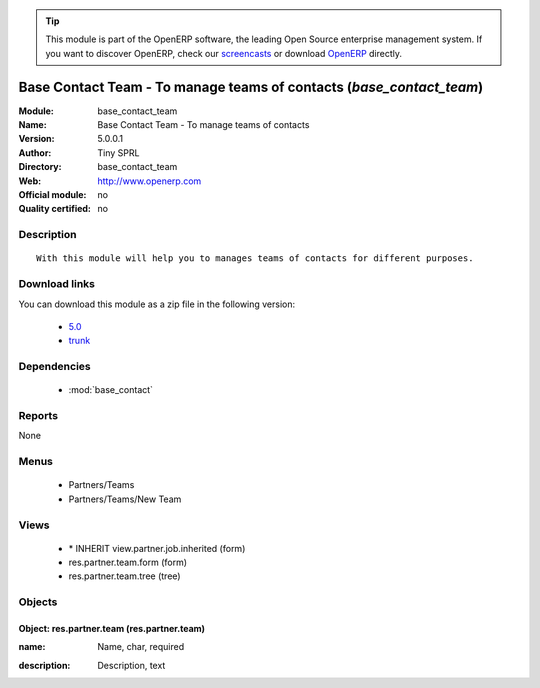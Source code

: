 
.. i18n: .. module:: base_contact_team
.. i18n:     :synopsis: Base Contact Team - To manage teams of contacts 
.. i18n:     :noindex:
.. i18n: .. 
..

.. module:: base_contact_team
    :synopsis: Base Contact Team - To manage teams of contacts 
    :noindex:
.. 

.. i18n: .. raw:: html
.. i18n: 
.. i18n:       <br />
.. i18n:     <link rel="stylesheet" href="../_static/hide_objects_in_sidebar.css" type="text/css" />
..

.. raw:: html

      <br />
    <link rel="stylesheet" href="../_static/hide_objects_in_sidebar.css" type="text/css" />

.. i18n: .. tip:: This module is part of the OpenERP software, the leading Open Source 
.. i18n:   enterprise management system. If you want to discover OpenERP, check our 
.. i18n:   `screencasts <http://openerp.tv>`_ or download 
.. i18n:   `OpenERP <http://openerp.com>`_ directly.
..

.. tip:: This module is part of the OpenERP software, the leading Open Source 
  enterprise management system. If you want to discover OpenERP, check our 
  `screencasts <http://openerp.tv>`_ or download 
  `OpenERP <http://openerp.com>`_ directly.

.. i18n: .. raw:: html
.. i18n: 
.. i18n:     <div class="js-kit-rating" title="" permalink="" standalone="yes" path="/base_contact_team"></div>
.. i18n:     <script src="http://js-kit.com/ratings.js"></script>
..

.. raw:: html

    <div class="js-kit-rating" title="" permalink="" standalone="yes" path="/base_contact_team"></div>
    <script src="http://js-kit.com/ratings.js"></script>

.. i18n: Base Contact Team - To manage teams of contacts (*base_contact_team*)
.. i18n: =====================================================================
.. i18n: :Module: base_contact_team
.. i18n: :Name: Base Contact Team - To manage teams of contacts
.. i18n: :Version: 5.0.0.1
.. i18n: :Author: Tiny SPRL
.. i18n: :Directory: base_contact_team
.. i18n: :Web: http://www.openerp.com
.. i18n: :Official module: no
.. i18n: :Quality certified: no
..

Base Contact Team - To manage teams of contacts (*base_contact_team*)
=====================================================================
:Module: base_contact_team
:Name: Base Contact Team - To manage teams of contacts
:Version: 5.0.0.1
:Author: Tiny SPRL
:Directory: base_contact_team
:Web: http://www.openerp.com
:Official module: no
:Quality certified: no

.. i18n: Description
.. i18n: -----------
..

Description
-----------

.. i18n: ::
.. i18n: 
.. i18n:   With this module will help you to manages teams of contacts for different purposes.
..

::

  With this module will help you to manages teams of contacts for different purposes.

.. i18n: Download links
.. i18n: --------------
..

Download links
--------------

.. i18n: You can download this module as a zip file in the following version:
..

You can download this module as a zip file in the following version:

.. i18n:   * `5.0 <http://www.openerp.com/download/modules/5.0/base_contact_team.zip>`_
.. i18n:   * `trunk <http://www.openerp.com/download/modules/trunk/base_contact_team.zip>`_
..

  * `5.0 <http://www.openerp.com/download/modules/5.0/base_contact_team.zip>`_
  * `trunk <http://www.openerp.com/download/modules/trunk/base_contact_team.zip>`_

.. i18n: Dependencies
.. i18n: ------------
..

Dependencies
------------

.. i18n:  * :mod:`base_contact`
..

 * :mod:`base_contact`

.. i18n: Reports
.. i18n: -------
..

Reports
-------

.. i18n: None
..

None

.. i18n: Menus
.. i18n: -------
..

Menus
-------

.. i18n:  * Partners/Teams
.. i18n:  * Partners/Teams/New Team
..

 * Partners/Teams
 * Partners/Teams/New Team

.. i18n: Views
.. i18n: -----
..

Views
-----

.. i18n:  * \* INHERIT view.partner.job.inherited (form)
.. i18n:  * res.partner.team.form (form)
.. i18n:  * res.partner.team.tree (tree)
..

 * \* INHERIT view.partner.job.inherited (form)
 * res.partner.team.form (form)
 * res.partner.team.tree (tree)

.. i18n: Objects
.. i18n: -------
..

Objects
-------

.. i18n: Object: res.partner.team (res.partner.team)
.. i18n: ###########################################
..

Object: res.partner.team (res.partner.team)
###########################################

.. i18n: :name: Name, char, required
..

:name: Name, char, required

.. i18n: :description: Description, text
..

:description: Description, text

